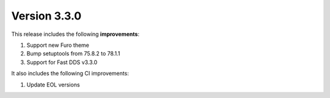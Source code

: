 Version 3.3.0
^^^^^^^^^^^^^

This release includes the following **improvements**:

#. Support new Furo theme
#. Bump setuptools from 75.8.2 to 78.1.1
#. Support for Fast DDS v3.3.0

It also includes the following CI improvements:

#. Update EOL versions
